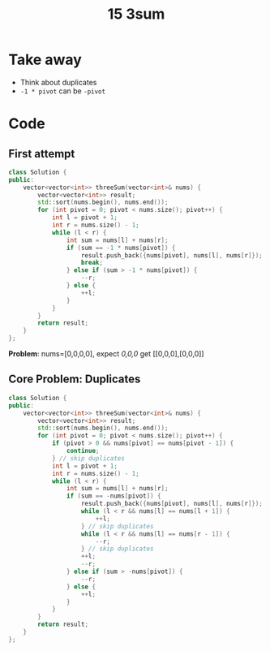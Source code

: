 #+title: 15 3sum

* Take away
- Think about duplicates
- =-1 * pivot= can be =-pivot=

* Code
** First attempt

#+BEGIN_SRC cpp
class Solution {
public:
    vector<vector<int>> threeSum(vector<int>& nums) {
        vector<vector<int>> result;
        std::sort(nums.begin(), nums.end());
        for (int pivot = 0; pivot < nums.size(); pivot++) {
            int l = pivot + 1;
            int r = nums.size() - 1;
            while (l < r) {
                int sum = nums[l] + nums[r];
                if (sum == -1 * nums[pivot]) {
                    result.push_back({nums[pivot], nums[l], nums[r]});
                    break;
                } else if (sum > -1 * nums[pivot]) {
                    --r;
                } else {
                    ++l;
                }
            }
        }
        return result;
    }
};
#+END_SRC

*Problem*:
nums=[0,0,0,0], expect [[0,0,0]]
get [[0,0,0],[0,0,0]]

** Core Problem: Duplicates
#+BEGIN_SRC cpp
class Solution {
public:
    vector<vector<int>> threeSum(vector<int>& nums) {
        vector<vector<int>> result;
        std::sort(nums.begin(), nums.end());
        for (int pivot = 0; pivot < nums.size(); pivot++) {
            if (pivot > 0 && nums[pivot] == nums[pivot - 1]) {
                continue;
            } // skip duplicates
            int l = pivot + 1;
            int r = nums.size() - 1;
            while (l < r) {
                int sum = nums[l] + nums[r];
                if (sum == -nums[pivot]) {
                    result.push_back({nums[pivot], nums[l], nums[r]});
                    while (l < r && nums[l] == nums[l + 1]) {
                        ++l;
                    } // skip duplicates
                    while (l < r && nums[l] == nums[r - 1]) {
                        --r;
                    } // skip duplicates
                    ++l;
                    --r;
                } else if (sum > -nums[pivot]) {
                    --r;
                } else {
                    ++l;
                }
            }
        }
        return result;
    }
};
#+END_SRC